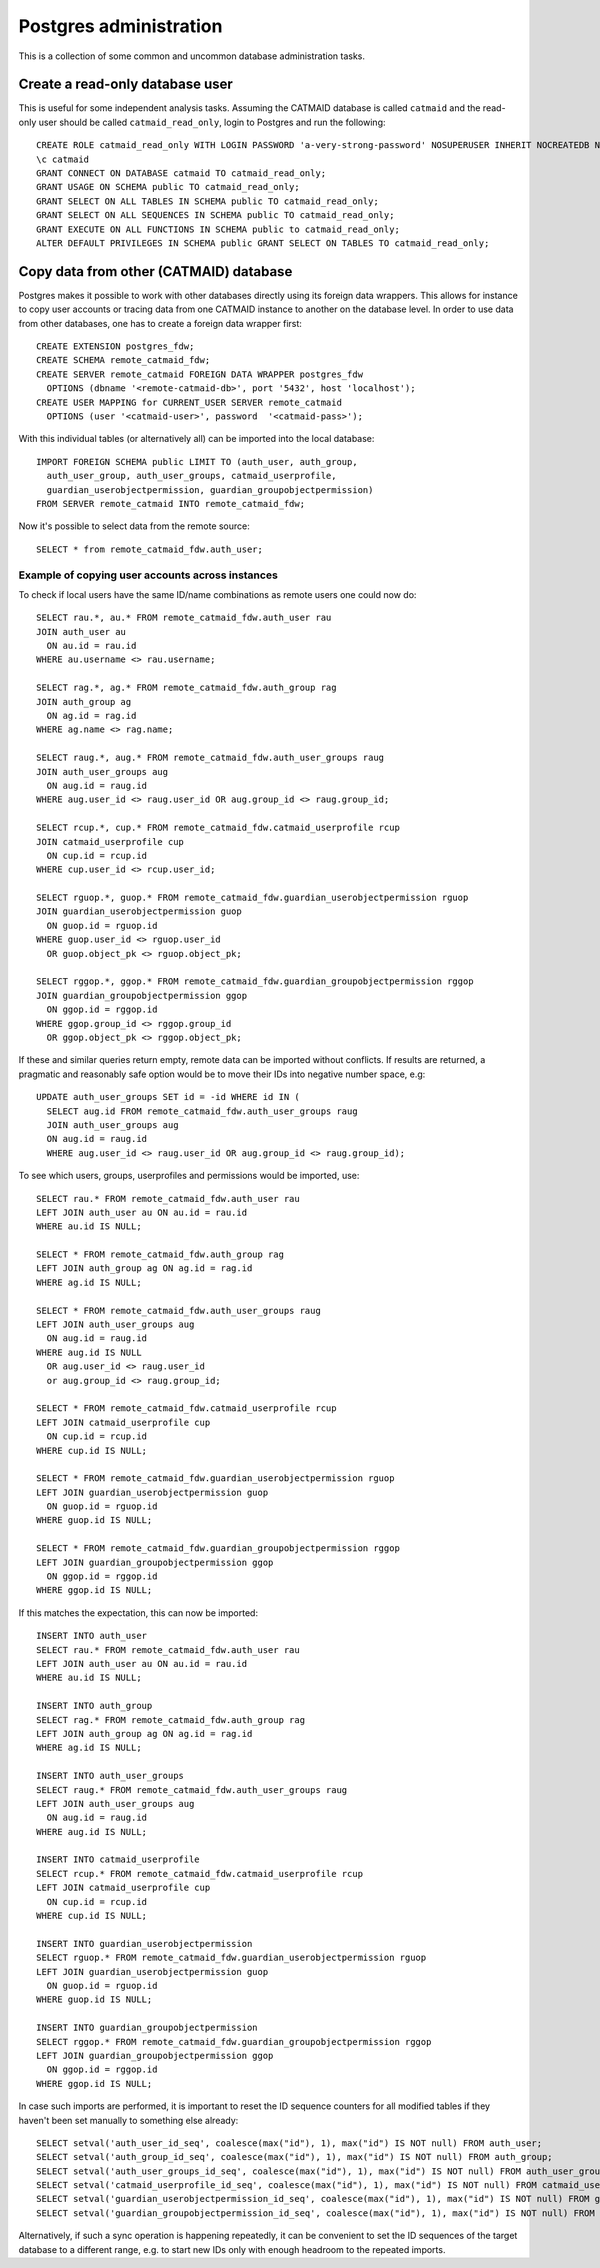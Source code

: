 .. _database_admin:

Postgres administration
=======================

This is a collection of some common and uncommon database administration tasks.

Create a read-only database user
--------------------------------

This is useful for some independent analysis tasks. Assuming the CATMAID
database is called ``catmaid`` and the read-only user should be called
``catmaid_read_only``, login to Postgres and run the following::

  CREATE ROLE catmaid_read_only WITH LOGIN PASSWORD 'a-very-strong-password' NOSUPERUSER INHERIT NOCREATEDB NOCREATEROLE NOREPLICATION VALID UNTIL 'infinity';
  \c catmaid
  GRANT CONNECT ON DATABASE catmaid TO catmaid_read_only;
  GRANT USAGE ON SCHEMA public TO catmaid_read_only;
  GRANT SELECT ON ALL TABLES IN SCHEMA public TO catmaid_read_only;
  GRANT SELECT ON ALL SEQUENCES IN SCHEMA public TO catmaid_read_only;
  GRANT EXECUTE ON ALL FUNCTIONS IN SCHEMA public to catmaid_read_only;
  ALTER DEFAULT PRIVILEGES IN SCHEMA public GRANT SELECT ON TABLES TO catmaid_read_only;

Copy data from other (CATMAID) database
---------------------------------------

Postgres makes it possible to work with other databases directly using its
foreign data wrappers. This allows for instance to copy user accounts or tracing
data from one CATMAID instance to another on the database level. In order to
use data from other databases, one has to create a foreign data wrapper first::

   CREATE EXTENSION postgres_fdw;
   CREATE SCHEMA remote_catmaid_fdw;
   CREATE SERVER remote_catmaid FOREIGN DATA WRAPPER postgres_fdw
     OPTIONS (dbname '<remote-catmaid-db>', port '5432', host 'localhost');
   CREATE USER MAPPING for CURRENT_USER SERVER remote_catmaid
     OPTIONS (user '<catmaid-user>', password  '<catmaid-pass>');

With this individual tables (or alternatively all) can be imported into the
local database::

    IMPORT FOREIGN SCHEMA public LIMIT TO (auth_user, auth_group,
      auth_user_group, auth_user_groups, catmaid_userprofile,
      guardian_userobjectpermission, guardian_groupobjectpermission)
    FROM SERVER remote_catmaid INTO remote_catmaid_fdw;

Now it's possible to select data from the remote source::

   SELECT * from remote_catmaid_fdw.auth_user;

Example of copying user accounts across instances
^^^^^^^^^^^^^^^^^^^^^^^^^^^^^^^^^^^^^^^^^^^^^^^^^

To check if local users have the same ID/name combinations as remote users one
could now do::

    SELECT rau.*, au.* FROM remote_catmaid_fdw.auth_user rau
    JOIN auth_user au
      ON au.id = rau.id
    WHERE au.username <> rau.username;

    SELECT rag.*, ag.* FROM remote_catmaid_fdw.auth_group rag
    JOIN auth_group ag
      ON ag.id = rag.id
    WHERE ag.name <> rag.name;

    SELECT raug.*, aug.* FROM remote_catmaid_fdw.auth_user_groups raug
    JOIN auth_user_groups aug
      ON aug.id = raug.id
    WHERE aug.user_id <> raug.user_id OR aug.group_id <> raug.group_id;

    SELECT rcup.*, cup.* FROM remote_catmaid_fdw.catmaid_userprofile rcup
    JOIN catmaid_userprofile cup
      ON cup.id = rcup.id
    WHERE cup.user_id <> rcup.user_id;

    SELECT rguop.*, guop.* FROM remote_catmaid_fdw.guardian_userobjectpermission rguop
    JOIN guardian_userobjectpermission guop
      ON guop.id = rguop.id
    WHERE guop.user_id <> rguop.user_id
      OR guop.object_pk <> rguop.object_pk;

    SELECT rggop.*, ggop.* FROM remote_catmaid_fdw.guardian_groupobjectpermission rggop
    JOIN guardian_groupobjectpermission ggop
      ON ggop.id = rggop.id
    WHERE ggop.group_id <> rggop.group_id
      OR ggop.object_pk <> rggop.object_pk;

If these and similar queries return empty, remote data can be imported without
conflicts. If results are returned, a pragmatic and reasonably safe option would
be to move their IDs into negative number space, e.g::

    UPDATE auth_user_groups SET id = -id WHERE id IN (
      SELECT aug.id FROM remote_catmaid_fdw.auth_user_groups raug
      JOIN auth_user_groups aug
      ON aug.id = raug.id
      WHERE aug.user_id <> raug.user_id OR aug.group_id <> raug.group_id);

To see which users, groups, userprofiles and permissions would be imported,
use::

    SELECT rau.* FROM remote_catmaid_fdw.auth_user rau
    LEFT JOIN auth_user au ON au.id = rau.id
    WHERE au.id IS NULL;

    SELECT * FROM remote_catmaid_fdw.auth_group rag
    LEFT JOIN auth_group ag ON ag.id = rag.id
    WHERE ag.id IS NULL;

    SELECT * FROM remote_catmaid_fdw.auth_user_groups raug
    LEFT JOIN auth_user_groups aug
      ON aug.id = raug.id
    WHERE aug.id IS NULL
      OR aug.user_id <> raug.user_id
      or aug.group_id <> raug.group_id;

    SELECT * FROM remote_catmaid_fdw.catmaid_userprofile rcup
    LEFT JOIN catmaid_userprofile cup
      ON cup.id = rcup.id
    WHERE cup.id IS NULL;

    SELECT * FROM remote_catmaid_fdw.guardian_userobjectpermission rguop
    LEFT JOIN guardian_userobjectpermission guop
      ON guop.id = rguop.id
    WHERE guop.id IS NULL;

    SELECT * FROM remote_catmaid_fdw.guardian_groupobjectpermission rggop
    LEFT JOIN guardian_groupobjectpermission ggop
      ON ggop.id = rggop.id
    WHERE ggop.id IS NULL;

If this matches the expectation, this can now be imported::

    INSERT INTO auth_user
    SELECT rau.* FROM remote_catmaid_fdw.auth_user rau
    LEFT JOIN auth_user au ON au.id = rau.id
    WHERE au.id IS NULL;

    INSERT INTO auth_group
    SELECT rag.* FROM remote_catmaid_fdw.auth_group rag
    LEFT JOIN auth_group ag ON ag.id = rag.id
    WHERE ag.id IS NULL;

    INSERT INTO auth_user_groups
    SELECT raug.* FROM remote_catmaid_fdw.auth_user_groups raug
    LEFT JOIN auth_user_groups aug
      ON aug.id = raug.id
    WHERE aug.id IS NULL;

    INSERT INTO catmaid_userprofile
    SELECT rcup.* FROM remote_catmaid_fdw.catmaid_userprofile rcup
    LEFT JOIN catmaid_userprofile cup
      ON cup.id = rcup.id
    WHERE cup.id IS NULL;

    INSERT INTO guardian_userobjectpermission
    SELECT rguop.* FROM remote_catmaid_fdw.guardian_userobjectpermission rguop
    LEFT JOIN guardian_userobjectpermission guop
      ON guop.id = rguop.id
    WHERE guop.id IS NULL;

    INSERT INTO guardian_groupobjectpermission
    SELECT rggop.* FROM remote_catmaid_fdw.guardian_groupobjectpermission rggop
    LEFT JOIN guardian_groupobjectpermission ggop
      ON ggop.id = rggop.id
    WHERE ggop.id IS NULL;

In case such imports are performed, it is important to reset the ID sequence
counters for all modified tables if they haven't been set manually to something
else already::

    SELECT setval('auth_user_id_seq', coalesce(max("id"), 1), max("id") IS NOT null) FROM auth_user;
    SELECT setval('auth_group_id_seq', coalesce(max("id"), 1), max("id") IS NOT null) FROM auth_group;
    SELECT setval('auth_user_groups_id_seq', coalesce(max("id"), 1), max("id") IS NOT null) FROM auth_user_groups;
    SELECT setval('catmaid_userprofile_id_seq', coalesce(max("id"), 1), max("id") IS NOT null) FROM catmaid_userprofile;
    SELECT setval('guardian_userobjectpermission_id_seq', coalesce(max("id"), 1), max("id") IS NOT null) FROM guardian_userobjectpermission;
    SELECT setval('guardian_groupobjectpermission_id_seq', coalesce(max("id"), 1), max("id") IS NOT null) FROM guardian_groupobjectpermission;

Alternatively, if such a sync operation is happening repeatedly, it can be
convenient to set the ID sequences of the target database to a different range,
e.g. to start new IDs only with enough headroom to the repeated imports.
